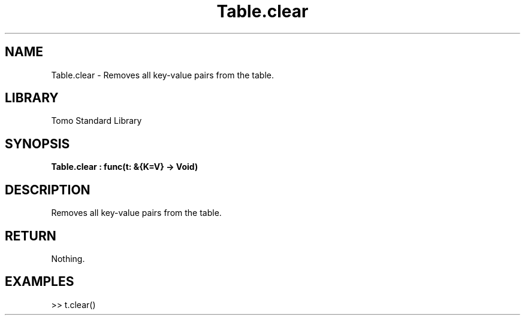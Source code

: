 '\" t
.\" Copyright (c) 2025 Bruce Hill
.\" All rights reserved.
.\"
.TH Table.clear 3 2025-04-19T14:48:15.716486 "Tomo man-pages"
.SH NAME
Table.clear \- Removes all key-value pairs from the table.

.SH LIBRARY
Tomo Standard Library
.SH SYNOPSIS
.nf
.BI Table.clear\ :\ func(t:\ &{K=V}\ ->\ Void)
.fi

.SH DESCRIPTION
Removes all key-value pairs from the table.


.TS
allbox;
lb lb lbx lb
l l l l.
Name	Type	Description	Default
t	&{K=V}	The reference to the table. 	-
.TE
.SH RETURN
Nothing.

.SH EXAMPLES
.EX
>> t.clear()
.EE
